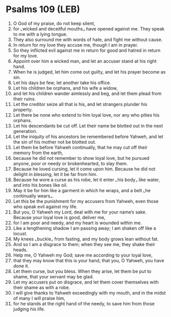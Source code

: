 * Psalms 109 (LEB)
:PROPERTIES:
:ID: LEB/19-PSA109
:END:

1. O God of my praise, do not keep silent,
2. for ⌞wicked and deceitful mouths⌟ have opened against me. They speak to me with a lying tongue.
3. They also surround me with words of hate, and fight me without cause.
4. In return for my love they accuse me, though I am in prayer.
5. So they inflicted evil against me in return for good and hatred in return for my love.
6. Appoint over him a wicked man, and let an accuser stand at his right hand.
7. When he is judged, let him come out guilty, and let his prayer become as sin.
8. Let his days be few; let another take his office.
9. Let his children be orphans, and his wife a widow,
10. and let his children wander aimlessly and beg, and let them plead from their ruins.
11. Let the creditor seize all that is his, and let strangers plunder his property.
12. Let there be none who extend to him loyal love, nor any who pities his orphans.
13. Let his descendants be cut off. Let their name be blotted out in the next generation.
14. Let the iniquity of his ancestors be remembered before Yahweh, and let the sin of his mother not be blotted out.
15. Let them be before Yahweh continually, that he may cut off their memory from the earth,
16. because he did not remember to show loyal love, but he pursued anyone, poor or needy or brokenhearted, to slay them.
17. Because he loved cursing, let it come upon him. Because he did not delight in blessing, let it be far from him.
18. Because he wore a curse as his robe, let it enter ⌞his body⌟ like water, and into his bones like oil.
19. May it be for him like a garment in which he wraps, and a belt ⌞he continually wears⌟.
20. Let this be the punishment for my accusers from Yahweh, even those who speak evil against my life.
21. But you, O Yahweh my Lord, deal with me for your name’s sake. Because your loyal love is good, deliver me,
22. for I am poor and needy, and my heart is wounded within me.
23. Like a lengthening shadow I am passing away; I am shaken off like a locust.
24. My knees ⌞buckle⌟ from fasting, and my body grows lean without fat.
25. And so I am a disgrace to them; when they see me, they shake their heads.
26. Help me, O Yahweh my God; save me according to your loyal love,
27. that they may know that this is your hand, that you, O Yahweh, you have done it.
28. Let them curse, but you bless. When they arise, let them be put to shame, that your servant may be glad.
29. Let my accusers put on disgrace, and let them cover themselves with their shame as with a robe.
30. I will give thanks to Yahweh exceedingly with my mouth, and in the midst of many I will praise him,
31. for he stands at the right hand of the needy, to save him from those judging his life.
